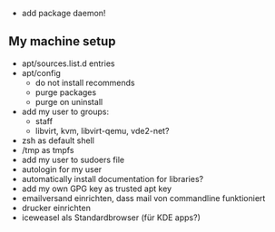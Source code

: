 - add package daemon!

** My machine setup
- apt/sources.list.d entries
- apt/config
  - do not install recommends
  - purge packages
  - purge on uninstall
- add my user to groups:
  - staff
  - libvirt, kvm, libvirt-qemu, vde2-net?
- zsh as default shell
- /tmp as tmpfs
- add my user to sudoers file
- autologin for my user
- automatically install documentation for libraries?
- add my own GPG key as trusted apt key
- emailversand einrichten, dass mail von commandline funktioniert
- drucker einrichten
- iceweasel als Standardbrowser (für KDE apps?)
